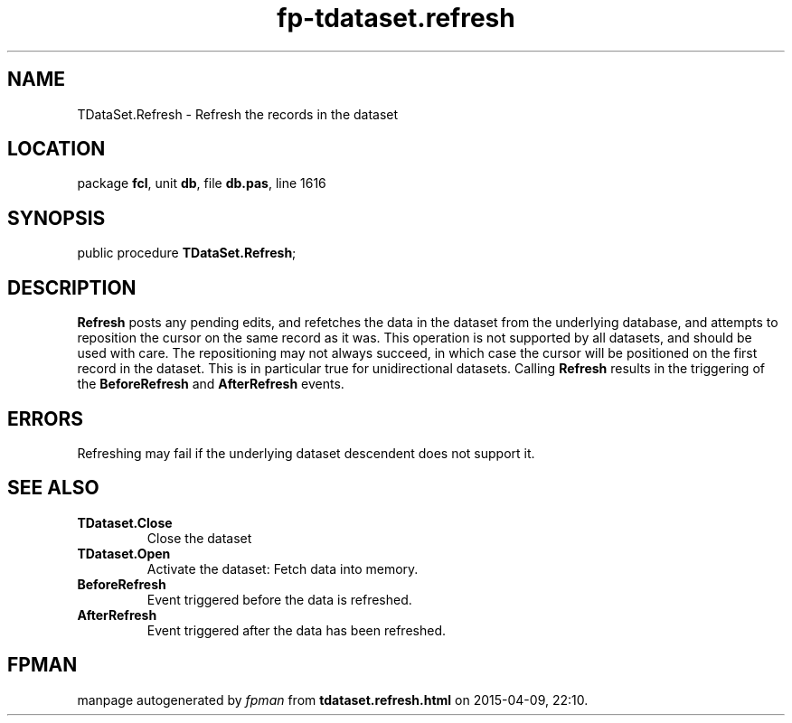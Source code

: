 .\" file autogenerated by fpman
.TH "fp-tdataset.refresh" 3 "2014-03-14" "fpman" "Free Pascal Programmer's Manual"
.SH NAME
TDataSet.Refresh - Refresh the records in the dataset
.SH LOCATION
package \fBfcl\fR, unit \fBdb\fR, file \fBdb.pas\fR, line 1616
.SH SYNOPSIS
public procedure \fBTDataSet.Refresh\fR;
.SH DESCRIPTION
\fBRefresh\fR posts any pending edits, and refetches the data in the dataset from the underlying database, and attempts to reposition the cursor on the same record as it was. This operation is not supported by all datasets, and should be used with care. The repositioning may not always succeed, in which case the cursor will be positioned on the first record in the dataset. This is in particular true for unidirectional datasets. Calling \fBRefresh\fR results in the triggering of the \fBBeforeRefresh\fR and \fBAfterRefresh\fR events.


.SH ERRORS
Refreshing may fail if the underlying dataset descendent does not support it.


.SH SEE ALSO
.TP
.B TDataset.Close
Close the dataset
.TP
.B TDataset.Open
Activate the dataset: Fetch data into memory.
.TP
.B BeforeRefresh
Event triggered before the data is refreshed.
.TP
.B AfterRefresh
Event triggered after the data has been refreshed.

.SH FPMAN
manpage autogenerated by \fIfpman\fR from \fBtdataset.refresh.html\fR on 2015-04-09, 22:10.

